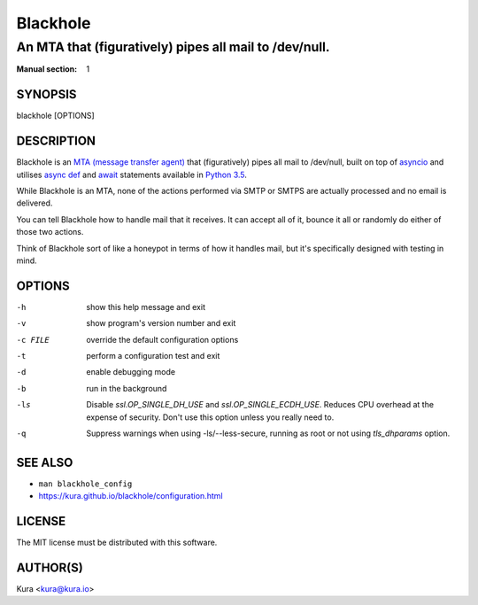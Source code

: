 =========
Blackhole
=========

-------------------------------------------------------
An MTA that (figuratively) pipes all mail to /dev/null.
-------------------------------------------------------

:Manual section: 1

SYNOPSIS
========

blackhole [OPTIONS]

DESCRIPTION
===========

Blackhole is an `MTA (message transfer agent)
<https://en.wikipedia.org/wiki/Message_transfer_agent>`_ that (figuratively)
pipes all mail to /dev/null, built on top of `asyncio
<https://docs.python.org/3/library/asyncio.html>`_ and utilises `async def <https://docs.python.org/3/reference/compound_stmts.html#async-def>`_
and `await <https://docs.python.org/3/reference/expressions.html#await>`_
statements available in `Python 3.5
<https://docs.python.org/3/whatsnew/3.5.html>`_.

While Blackhole is an MTA, none of the actions performed via SMTP or SMTPS are
actually processed and no email is delivered.

You can tell Blackhole how to handle mail that it receives. It can accept all
of it, bounce it all or randomly do either of those two actions.

Think of Blackhole sort of like a honeypot in terms of how it handles mail,
but it's specifically designed with testing in mind.

OPTIONS
=======

-h			show this help message and exit
-v			show program's version number and exit
-c FILE		override the default configuration options
-t			perform a configuration test and exit
-d			enable debugging mode
-b			run in the background
-ls			Disable `ssl.OP_SINGLE_DH_USE` and `ssl.OP_SINGLE_ECDH_USE`.
			Reduces CPU overhead at the expense of security. Don't use this
			option unless you really need to.
-q			Suppress warnings when using -ls/--less-secure, running as root or
			not using `tls_dhparams` option.

SEE ALSO
========

- ``man blackhole_config``
- `<https://kura.github.io/blackhole/configuration.html>`_

LICENSE
=======

The MIT license must be distributed with this software.

AUTHOR(S)
=========

Kura <kura@kura.io>
